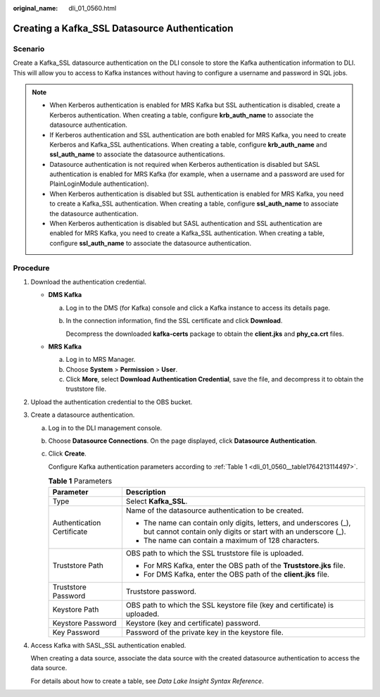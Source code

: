 :original_name: dli_01_0560.html

.. _dli_01_0560:

Creating a Kafka_SSL Datasource Authentication
==============================================

Scenario
--------

Create a Kafka_SSL datasource authentication on the DLI console to store the Kafka authentication information to DLI. This will allow you to access to Kafka instances without having to configure a username and password in SQL jobs.

.. note::

   -  When Kerberos authentication is enabled for MRS Kafka but SSL authentication is disabled, create a Kerberos authentication. When creating a table, configure **krb_auth_name** to associate the datasource authentication.
   -  If Kerberos authentication and SSL authentication are both enabled for MRS Kafka, you need to create Kerberos and Kafka_SSL authentications. When creating a table, configure **krb_auth_name** and **ssl_auth_name** to associate the datasource authentications.
   -  Datasource authentication is not required when Kerberos authentication is disabled but SASL authentication is enabled for MRS Kafka (for example, when a username and a password are used for PlainLoginModule authentication).
   -  When Kerberos authentication is disabled but SSL authentication is enabled for MRS Kafka, you need to create a Kafka_SSL authentication. When creating a table, configure **ssl_auth_name** to associate the datasource authentication.
   -  When Kerberos authentication is disabled but SASL authentication and SSL authentication are enabled for MRS Kafka, you need to create a Kafka_SSL authentication. When creating a table, configure **ssl_auth_name** to associate the datasource authentication.

Procedure
---------

#. Download the authentication credential.

   -  **DMS Kafka**

      a. Log in to the DMS (for Kafka) console and click a Kafka instance to access its details page.

      b. In the connection information, find the SSL certificate and click **Download**.

         Decompress the downloaded **kafka-certs** package to obtain the **client.jks** and **phy_ca.crt** files.

   -  **MRS** **Kafka**

      a. Log in to MRS Manager.
      b. Choose **System** > **Permission** > **User**.
      c. Click **More**, select **Download Authentication Credential**, save the file, and decompress it to obtain the truststore file.

#. Upload the authentication credential to the OBS bucket.

#. Create a datasource authentication.

   a. Log in to the DLI management console.

   b. Choose **Datasource Connections**. On the page displayed, click **Datasource Authentication**.

   c. Click **Create**.

      Configure Kafka authentication parameters according to :ref:`Table 1 <dli_01_0560__table1764213114497>`.

      .. _dli_01_0560__table1764213114497:

      .. table:: **Table 1** Parameters

         +-----------------------------------+------------------------------------------------------------------------------------------------------------------------------------+
         | Parameter                         | Description                                                                                                                        |
         +===================================+====================================================================================================================================+
         | Type                              | Select **Kafka_SSL**.                                                                                                              |
         +-----------------------------------+------------------------------------------------------------------------------------------------------------------------------------+
         | Authentication Certificate        | Name of the datasource authentication to be created.                                                                               |
         |                                   |                                                                                                                                    |
         |                                   | -  The name can contain only digits, letters, and underscores (_), but cannot contain only digits or start with an underscore (_). |
         |                                   | -  The name can contain a maximum of 128 characters.                                                                               |
         +-----------------------------------+------------------------------------------------------------------------------------------------------------------------------------+
         | Truststore Path                   | OBS path to which the SSL truststore file is uploaded.                                                                             |
         |                                   |                                                                                                                                    |
         |                                   | -  For MRS Kafka, enter the OBS path of the **Truststore.jks** file.                                                               |
         |                                   | -  For DMS Kafka, enter the OBS path of the **client.jks** file.                                                                   |
         +-----------------------------------+------------------------------------------------------------------------------------------------------------------------------------+
         | Truststore Password               | Truststore password.                                                                                                               |
         +-----------------------------------+------------------------------------------------------------------------------------------------------------------------------------+
         | Keystore Path                     | OBS path to which the SSL keystore file (key and certificate) is uploaded.                                                         |
         +-----------------------------------+------------------------------------------------------------------------------------------------------------------------------------+
         | Keystore Password                 | Keystore (key and certificate) password.                                                                                           |
         +-----------------------------------+------------------------------------------------------------------------------------------------------------------------------------+
         | Key Password                      | Password of the private key in the keystore file.                                                                                  |
         +-----------------------------------+------------------------------------------------------------------------------------------------------------------------------------+

#. Access Kafka with SASL_SSL authentication enabled.

   When creating a data source, associate the data source with the created datasource authentication to access the data source.

   For details about how to create a table, see *Data Lake Insight Syntax Reference*.
